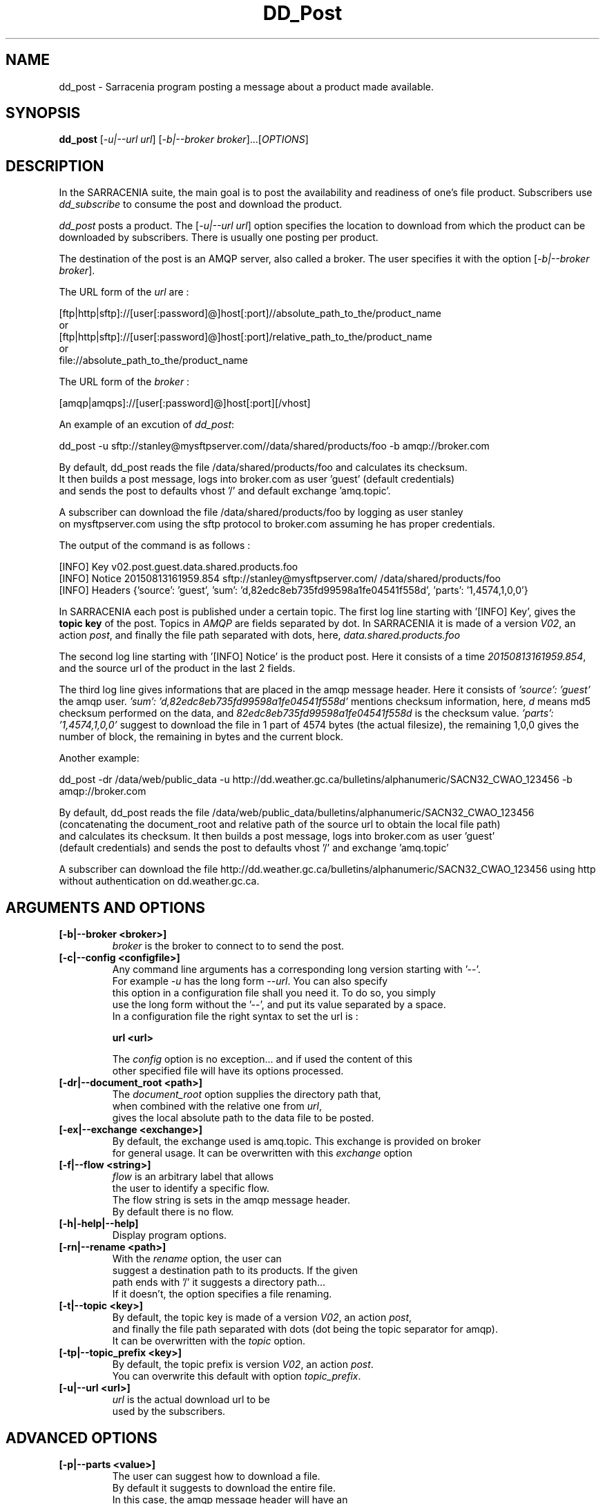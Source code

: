.TH DD_Post "1" "Aug 2015" "sara 0.0.1" "Sarracenia suite"
.SH NAME
dd_post \- Sarracenia program posting a message about a product made available.
.SH SYNOPSIS
.B dd_post 
[\fI-u|--url url\fR] [\fI-b|--broker broker\fR]...[\fIOPTIONS\fR]
.SH DESCRIPTION
.PP
In the SARRACENIA suite, the main goal is to post the availability and readiness
of one's file product. Subscribers use \fIdd_subscribe\fR to consume the post and
download the product.

\fIdd_post\fR posts a product. The [\fI-u|--url url\fR] option specifies
the location to download from which the product can be downloaded by subscribers.
There is usually one posting per product.

The destination of the post is an AMQP server, also called a broker.
The user specifies it with the option [\fI-b|--broker broker\fR]. 

.nf
The URL form of the \fIurl\fR are :

       [ftp|http|sftp]://[user[:password]@]host[:port]//absolute_path_to_the/product_name
       or
       [ftp|http|sftp]://[user[:password]@]host[:port]/relative_path_to_the/product_name
       or
       file://absolute_path_to_the/product_name
.fi

.nf
The URL form of the \fIbroker\fR :

       [amqp|amqps]://[user[:password]@]host[:port][/vhost]
.fi

An example of an excution of \fIdd_post\fR:
.nf

dd_post -u sftp://stanley@mysftpserver.com//data/shared/products/foo -b amqp://broker.com

By default, dd_post reads the file /data/shared/products/foo and calculates its checksum.
It then builds a post message, logs into broker.com as user 'guest' (default credentials)
and sends the post  to defaults vhost '/' and default exchange 'amq.topic'.

A subscriber can download the file /data/shared/products/foo  by logging as user stanley
on mysftpserver.com using the sftp protocol to  broker.com assuming he has proper credentials.

The output of the command is as follows :

[INFO] Key v02.post.guest.data.shared.products.foo
[INFO] Notice 20150813161959.854 sftp://stanley@mysftpserver.com/ /data/shared/products/foo
[INFO] Headers {'source': 'guest', 'sum': 'd,82edc8eb735fd99598a1fe04541f558d', 'parts': '1,4574,1,0,0'}


.fi
In SARRACENIA each post is published under a certain topic.
The first log line starting with '[INFO] Key', gives the \fBtopic key\fR of the
post. Topics in \fIAMQP\fR are fields separated by dot. In SARRACENIA 
it is made of a version \fIV02\fR, an action \fIpost\fR, and finally the file path separated with dots, here,
\fIdata.shared.products.foo\fR

The second log line starting with '[INFO] Notice' is the product post.
Here it consists of a time \fI20150813161959.854\fR, and the source url of the product in the last 2 fields.

The third log line gives informations that are placed in the amqp message header.
Here it consists of \fI'source': 'guest'\fR the amqp user.
\fI'sum': 'd,82edc8eb735fd99598a1fe04541f558d'\fR mentions checksum information,
here, \fId\fR means md5 checksum performed on the data, and \fI82edc8eb735fd99598a1fe04541f558d\fR
is the checksum value.  \fI'parts': '1,4574,1,0,0'\fR suggest to download the file in 1 part of 4574 bytes
(the actual filesize),  the remaining 1,0,0 gives the number of block, the remaining in bytes and the current block.
.
.fi

Another example:
.nf

dd_post -dr /data/web/public_data -u http://dd.weather.gc.ca/bulletins/alphanumeric/SACN32_CWAO_123456 -b amqp://broker.com

By default, dd_post reads the file /data/web/public_data/bulletins/alphanumeric/SACN32_CWAO_123456
(concatenating the document_root and relative path of the source url to obtain the local file path)
and calculates its checksum. It then builds a post message, logs into broker.com as user 'guest'
(default credentials) and sends the post to defaults vhost '/' and exchange 'amq.topic'

A subscriber can download the file http://dd.weather.gc.ca/bulletins/alphanumeric/SACN32_CWAO_123456 using http
without authentication on dd.weather.gc.ca.
.fi

.SH ARGUMENTS AND OPTIONS
.PP
.TP

.TP
\fB[-b|--broker <broker>]
.nf
\fIbroker\fR is the broker to connect to to send the post.
.fi

.TP
\fB[-c|--config <configfile>]
.nf
Any command line arguments has a corresponding long version starting with '--'.
For example \fI-u\fR has the long form \fI--url\fR. You can also specify
this option in a configuration file shall you need it. To do so, you simply
use the long form without the '--', and put its value separated by a space.
In a configuration file the right syntax to set the url is :

\fBurl <url>\fR 

The \fIconfig\fR option is no exception... and if used the content of this
other specified file will have its options processed.
.fi

.TP
\fB[-dr|--document_root <path>]
.nf
The \fIdocument_root\fR option supplies the directory path that,
when combined with the relative one from \fIurl\fR, 
gives the local absolute path to the data file to be posted.
.fi

.TP
\fB[-ex|--exchange <exchange>]
.nf
By default, the exchange used is amq.topic. This exchange is provided on broker
for general usage. It can be overwritten with this \fIexchange\fR option

.TP
\fB[-f|--flow <string>]
.nf
\fIflow\fR is an arbitrary label that allows
the user to identify a specific flow.
The flow string is sets in the amqp message header.
By default there is no flow.
.fi

.TP
\fB[-h|-help|--help]
.nf
Display program options.
.fi

.TP
\fB[-rn|--rename <path>]
.nf
With the \fIrename\fR  option, the user can
suggest a destination path to its products. If the given
path ends with '/' it suggests a directory path... 
If it doesn't, the option specifies a file renaming.
.fi

.TP
\fB[-t|--topic <key>]
.nf
By default, the topic key is made of a version \fIV02\fR, an action \fIpost\fR,
and finally the file path separated with dots (dot being the topic separator for amqp).
It can be overwritten with the \fItopic\fR option.
.fi

.TP
\fB[-tp|--topic_prefix <key>]
.nf
By default, the topic prefix is version \fIV02\fR, an action \fIpost\fR.
You can overwrite this default with option \fItopic_prefix\fR.
.fi

.TP
\fB[-u|--url <url>]
.nf
\fIurl\fR is the actual download url to be
used by the subscribers.
.fi

.SH ADVANCED OPTIONS

.TP
\fB[-p|--parts <value>]
.nf
The user can suggest how to download a file.
By default it suggests to download the entire file.
In this case, the amqp message header will have an
entry parts with value '1,filesize_in_bytes'.
To suggest to download a file in blocksize of 10Mb,
the user can specify \fI-p i,10M\fR. \fIi\fR stands for
"inplace" and means to put the part directly into the file.
\fR-p p,10M\fR suggests the same blocksize but to put the part
in a separate filepart. If the \fIblocksize\fR is bigger than
the filesize, the program will fall back to the default.
There will be one post per suggested part.

The value of the \fIblocksize\fR  is an integer that may be
followed by  [\fIB|K|M|G|T\fR] which stands for \fIB\fRytes
,\fIK\fRilobytes, \fIM\fRegabytes, \fIG\fRigabytes, \fIT\fRerabytes.
All theses references are powers of 2 (except for Bytes).

When suggesting parts, the value put in the amqp message header varies.
For example if headers[parts] as value 'p,256,12,11,4' it stands for :
\fIp\fR suggesting part, a blocksize in bytes \fI256\fR,
the number of block of that size \fI12\fR, the remaining bytes \fI11\fR, 
and the current block \fI4\fR,
.fi


.TP
\fB[-sum|--sum <string>]
.nf
All product posts include a checksum.
It is placed in the amqp message header will have as an
entry \fIsum\fR with default value 'd,md5_checksum_on_data'.
The \fIsum\fR option tell the program how to calculate the checksum.
It is a comma separated string.
Valid checksum flags are :

    [0|n|d|c=<scriptname>]
    where 0 : no checksum... value in post is 0
          n : do checksum on filename
          d : do md5sum on file content

.fi


.SH DEVELOPER SPECIFIC OPTIONS

.TP
\fB[-debug|--debug]
.nf
Active if \fI-debug|--debug\fR appears in the command line... or
\fIdebug\fR is set to True in the configuration file used.
.fi

.TP
\fB[-r|--randomize]
.nf
Active if \fI-r|--randomize\fR appears in the command line... or
\fIrandomize\fR is set to True in the configuration file used.
If there are several posts because the file is posted
by block because the \fIblocksize\fR option was set, the block 
posts are randomized meaning that the will not be posted
ordered by block number.
.fi

.TP
\fB[-rr|--reconnect]
.nf
Active if \fI-rc|--reconnect\fR appears in the command line... or
\fIreconnect\fR is set to True in the configuration file used.
\fIIf there are several posts because the file is posted
by block because the \fIblocksize\fR option was set, there is a
reconnection to the broker everytime a post is to be sent.
.fi

